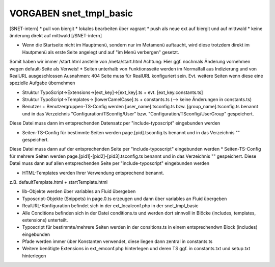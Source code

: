 VORGABEN snet_tmpl_basic
=================

[SNET-intern]
* pull von biergit
* lokales bearbeiten über vagrant
* push als neue ext auf biergit und auf mittwald
* keine änderung direkt auf mittwald
[/SNET-intern]

* Wenn die Startseite nicht im Hauptmenü, sondern nur im Metamenü auftaucht, wird diese trotzdem direkt im Hautpmenü als erste Seite angelegt und auf "im Menü verbergen" gesetzt.
Somit haben wir immer /start.html anstelle von /meta/start.html
Achtung: Hier ggf. nochmals Änderung vornehmen wegen default-Seite als Verweis!
* Seiten unterhalb von Funktionsseite werden im Normalfall aus Indizierung und von RealURL ausgeschlossen
Ausnahmen: 404 Seite muss für RealURL konfiguriert sein. Evt. weitere Seiten wenn diese eine spezielle Aufgabe übernehmen

* Struktur TypoScript->Extensions->[ext_key]->[ext_key].ts + evt. [ext_key.constants.ts]
* Struktur TypoScript->Templates-> [lowerCamelCase].ts + constants.ts (--> keine Änderungen in constants.ts)

* Benutzer + Benutzergruppen-TS-Config werden [user_name].tsconfig.ts bzw. [group_name].tsconfig.ts benannt und in das Verzeichnis "Configuration/TSconfig/User" bzw. "Configuration/TSconfig/UserGroup" gespeichert.
Diese Datei muss dann im entsprechenden Datensatz per "include-typoscript" eingebunden werden

* Seiten-TS-Config für bestimmte Seiten werden page.[pid].tsconfig.ts benannt und in das Verzeichnis "" gespeichert.
Diese Datei muss dann auf der entsprechenden Seite per "include-typoscript" eingebunden werden
* Seiten-TS-Config für mehrere Seiten werden page.[pid1]-[pid2]-[pid3].tsconfig.ts benannt und in das Verzeichnis "" gespeichert.
Diese Datei muss dann auf allen entsprechenden Seite per "include-typoscript" eingebunden werden

* HTML-Templates werden Ihrer Verwendung entsprechend benannt.
z.B. defaultTemplate.html + startTemplate.html

* lib-Objekte werden über variables an Fluid übergeben

* Typoscript-Objekte (Snippets) in page.0.ts erzeugen und dann über variables an Fluid übergeben

* RealURL-Konfiguration befindet sich in der ext_localconf.php in der snet_tmpl_basic

* Alle Conditions befinden sich in der Datei conditions.ts und werden dort sinnvoll in Blöcke (includes, templates, extensions) unterteilt.
* Typoscript für bestimmte/mehrere Seiten werden in der consitions.ts in einem entsprechendwn Block (includes) eingebunden

* Pfade werden immer über Konstanten verwendet, diese liegen dann zentral in constants.ts

* Weitere benötigte Extensions in ext_emconf.php hinterlegen und deren TS ggf. in constants.txt und setup.txt hinterlegen